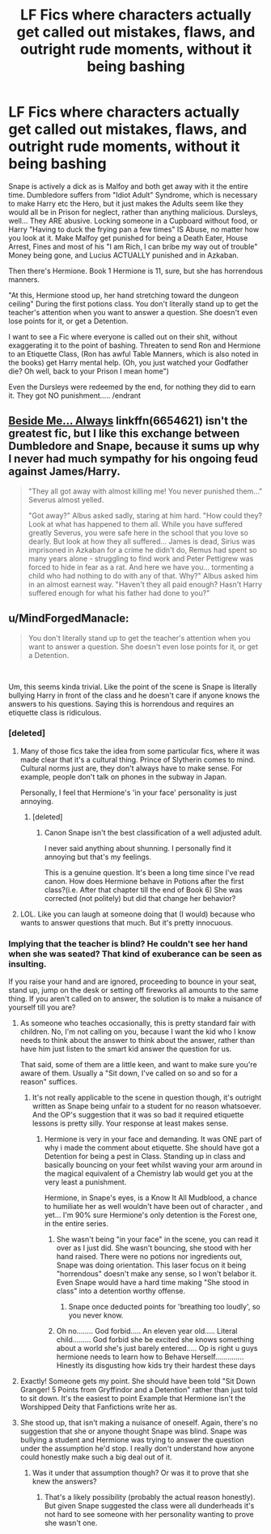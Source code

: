 #+TITLE: LF Fics where characters actually get called out mistakes, flaws, and outright rude moments, without it being bashing

* LF Fics where characters actually get called out mistakes, flaws, and outright rude moments, without it being bashing
:PROPERTIES:
:Author: LittenInAScarf
:Score: 10
:DateUnix: 1541606739.0
:DateShort: 2018-Nov-07
:FlairText: Request
:END:
Snape is actively a dick as is Malfoy and both get away with it the entire time. Dumbledore suffers from "Idiot Adult" Syndrome, which is necessary to make Harry etc the Hero, but it just makes the Adults seem like they would all be in Prison for neglect, rather than anything malicious. Dursleys, well... They ARE abusive. Locking someone in a Cupboard without food, or Harry "Having to duck the frying pan a few times" IS Abuse, no matter how you look at it. Make Malfoy get punished for being a Death Eater, House Arrest, Fines and most of his "I am Rich, I can bribe my way out of trouble" Money being gone, and Lucius ACTUALLY punished and in Azkaban.

Then there's Hermione. Book 1 Hermione is 11, sure, but she has horrendous manners.

"At this, Hermione stood up, her hand stretching toward the dungeon ceiling" During the first potions class. You don't literally stand up to get the teacher's attention when you want to answer a question. She doesn't even lose points for it, or get a Detention.

I want to see a Fic where everyone is called out on their shit, without exaggerating it to the point of bashing. Threaten to send Ron and Hermione to an Etiquette Class, (Ron has awful Table Manners, which is also noted in the books) get Harry mental help. (Oh, you just watched your Godfather die? Oh well, back to your Prison I mean home")

Even the Dursleys were redeemed by the end, for nothing they did to earn it. They got NO punishment..... /endrant


** [[https://www.fanfiction.net/s/6654621/1/Beside-Me-Always][Beside Me... Always]] linkffn(6654621) isn't the greatest fic, but I like this exchange between Dumbledore and Snape, because it sums up why I never had much sympathy for his ongoing feud against James/Harry.

#+begin_quote
  "They all got away with almost killing me! You never punished them..." Severus almost yelled.

  "Got away?" Albus asked sadly, staring at him hard. "How could they? Look at what has happened to them all. While you have suffered greatly Severus, you were safe here in the school that you love so dearly. But look at how they all suffered... James is dead, Sirius was imprisoned in Azkaban for a crime he didn't do, Remus had spent so many years alone - struggling to find work and Peter Pettigrew was forced to hide in fear as a rat. And here we have you... tormenting a child who had nothing to do with any of that. Why?" Albus asked him in an almost earnest way. "Haven't they all paid enough? Hasn't Harry suffered enough for what his father had done to you?"
#+end_quote
:PROPERTIES:
:Author: siderumincaelo
:Score: 17
:DateUnix: 1541620051.0
:DateShort: 2018-Nov-07
:END:


** u/MindForgedManacle:
#+begin_quote
  You don't literally stand up to get the teacher's attention when you want to answer a question. She doesn't even lose points for it, or get a Detention.
#+end_quote

​

Um, this seems kinda trivial. Like the point of the scene is Snape is literally bullying Harry in front of the class and he doesn't care if anyone knows the answers to his questions. Saying this is horrendous and requires an etiquette class is ridiculous.
:PROPERTIES:
:Author: MindForgedManacle
:Score: 21
:DateUnix: 1541612321.0
:DateShort: 2018-Nov-07
:END:

*** [deleted]
:PROPERTIES:
:Score: 13
:DateUnix: 1541612436.0
:DateShort: 2018-Nov-07
:END:

**** Many of those fics take the idea from some particular fics, where it was made clear that it's a cultural thing. Prince of Slytherin comes to mind. Cultural norms just are, they don't always have to make sense. For example, people don't talk on phones in the subway in Japan.

Personally, I feel that Hermione's 'in your face' personality is just annoying.
:PROPERTIES:
:Author: Fierysword5
:Score: 18
:DateUnix: 1541613353.0
:DateShort: 2018-Nov-07
:END:

***** [deleted]
:PROPERTIES:
:Score: 2
:DateUnix: 1541690073.0
:DateShort: 2018-Nov-08
:END:

****** Canon Snape isn't the best classification of a well adjusted adult.

I never said anything about shunning. I personally find it annoying but that's my feelings.

This is a genuine question. It's been a long time since I've read canon. How does Hermione behave in Potions after the first class?(i.e. After that chapter till the end of Book 6) She was corrected (not politely) but did that change her behavior?
:PROPERTIES:
:Author: Fierysword5
:Score: 2
:DateUnix: 1541690843.0
:DateShort: 2018-Nov-08
:END:


**** LOL. Like you can laugh at someone doing that (I would) because who wants to answer questions that much. But it's pretty innocuous.
:PROPERTIES:
:Author: MindForgedManacle
:Score: 2
:DateUnix: 1541612761.0
:DateShort: 2018-Nov-07
:END:


*** Implying that the teacher is blind? He couldn't see her hand when she was seated? That kind of exuberance can be seen as insulting.

If you raise your hand and are ignored, proceeding to bounce in your seat, stand up, jump on the desk or setting off fireworks all amounts to the same thing. If you aren't called on to answer, the solution is to make a nuisance of yourself till you are?
:PROPERTIES:
:Author: Fierysword5
:Score: 1
:DateUnix: 1541613097.0
:DateShort: 2018-Nov-07
:END:

**** As someone who teaches occasionally, this is pretty standard fair with children. No, I'm not calling on you, because I want the kid who I know needs to think about the answer to think about the answer, rather than have him just listen to the smart kid answer the question for us.

That said, some of them are a little keen, and want to make sure you're aware of them. Usually a "Sit down, I've called on so and so for a reason" suffices.
:PROPERTIES:
:Author: rocketsp13
:Score: 13
:DateUnix: 1541613427.0
:DateShort: 2018-Nov-07
:END:

***** It's not really applicable to the scene in question though, it's outright written as Snape being unfair to a student for no reason whatsoever. And the OP's suggestion that it was so bad it required etiquette lessons is pretty silly. Your response at least makes sense.
:PROPERTIES:
:Author: MindForgedManacle
:Score: 2
:DateUnix: 1541613815.0
:DateShort: 2018-Nov-07
:END:

****** Hermione is very in your face and demanding. It was ONE part of why i made the comment about etiquette. She should have got a Detention for being a pest in Class. Standing up in class and basically bouncing on your feet whilst waving your arm around in the magical equivalent of a Chemistry lab would get you at the very least a punishment.

Hermione, in Snape's eyes, is a Know It All Mudblood, a chance to humiliate her as well wouldn't have been out of character , and yet... I'm 90% sure Hermione's only detention is the Forest one, in the entire series.
:PROPERTIES:
:Author: LittenInAScarf
:Score: -2
:DateUnix: 1541614234.0
:DateShort: 2018-Nov-07
:END:

******* She wasn't being "in your face" in the scene, you can read it over as I just did. She wasn't bouncing, she stood with her hand raised. There were no potions nor ingredients out, Snape was doing orientation. This laser focus on it being "horrendous" doesn't make any sense, so I won't belabor it. Even Snape would have a hard time making "She stood in class" into a detention worthy offense.
:PROPERTIES:
:Author: MindForgedManacle
:Score: 6
:DateUnix: 1541614963.0
:DateShort: 2018-Nov-07
:END:

******** Snape once deducted points for 'breathing too loudly', so you never know.
:PROPERTIES:
:Author: Fierysword5
:Score: 6
:DateUnix: 1541617944.0
:DateShort: 2018-Nov-07
:END:


******* Oh no........ God forbid..... An eleven year old..... Literal child......... God forbid she be excited she knows something about a world she's just barely entered..... Op is right u guys hermione needs to learn how to Behave Herself.............. Hinestly its disgusting how kids try their hardest these days
:PROPERTIES:
:Author: ingwahte
:Score: 0
:DateUnix: 1541773286.0
:DateShort: 2018-Nov-09
:END:


**** Exactly! Someone gets my point. She should have been told "Sit Down Granger! 5 Points from Gryffindor and a Detention" rather than just told to sit down. It's the easiest to point Example that Hermione isn't the Worshipped Deity that Fanfictions write her as.
:PROPERTIES:
:Author: LittenInAScarf
:Score: -2
:DateUnix: 1541613271.0
:DateShort: 2018-Nov-07
:END:


**** She stood up, that isn't making a nuisance of oneself. Again, there's no suggestion that she or anyone thought Snape was blind. Snape was bullying a student and Hermione was trying to answer the question under the assumption he'd stop. I really don't understand how anyone could honestly make such a big deal out of it.
:PROPERTIES:
:Author: MindForgedManacle
:Score: -1
:DateUnix: 1541613623.0
:DateShort: 2018-Nov-07
:END:

***** Was it under that assumption though? Or was it to prove that she knew the answers?
:PROPERTIES:
:Author: Fierysword5
:Score: 5
:DateUnix: 1541613964.0
:DateShort: 2018-Nov-07
:END:

****** That's a likely possibility (probably the actual reason honestly). But given Snape suggested the class were all dunderheads it's not hard to see someone with her personality wanting to prove she wasn't one.
:PROPERTIES:
:Author: MindForgedManacle
:Score: 2
:DateUnix: 1541615027.0
:DateShort: 2018-Nov-07
:END:
